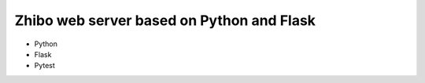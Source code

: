 Zhibo web server based on Python and Flask
==========================================
- Python
- Flask
- Pytest